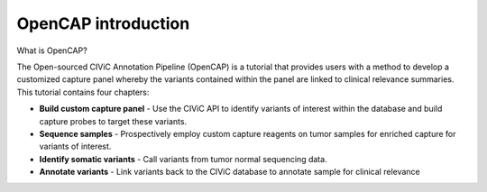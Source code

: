 ====================
OpenCAP introduction
====================

What is OpenCAP?

.. image:: About.png

The Open-sourced CIViC Annotation Pipeline (OpenCAP) is a tutorial that provides users with a method to develop a customized capture panel whereby the variants contained within the panel are linked to clinical relevance summaries. This tutorial contains four chapters:

- **Build custom capture panel** - Use the CIViC API to identify variants of interest within the database and build capture probes to target these variants.
- **Sequence samples** - Prospectively employ custom capture reagents on tumor samples for enriched capture for variants of interest.
- **Identify somatic variants** - Call variants from tumor normal sequencing data. 
- **Annotate variants** - Link variants back to the CIViC database to annotate sample for clinical relevance
